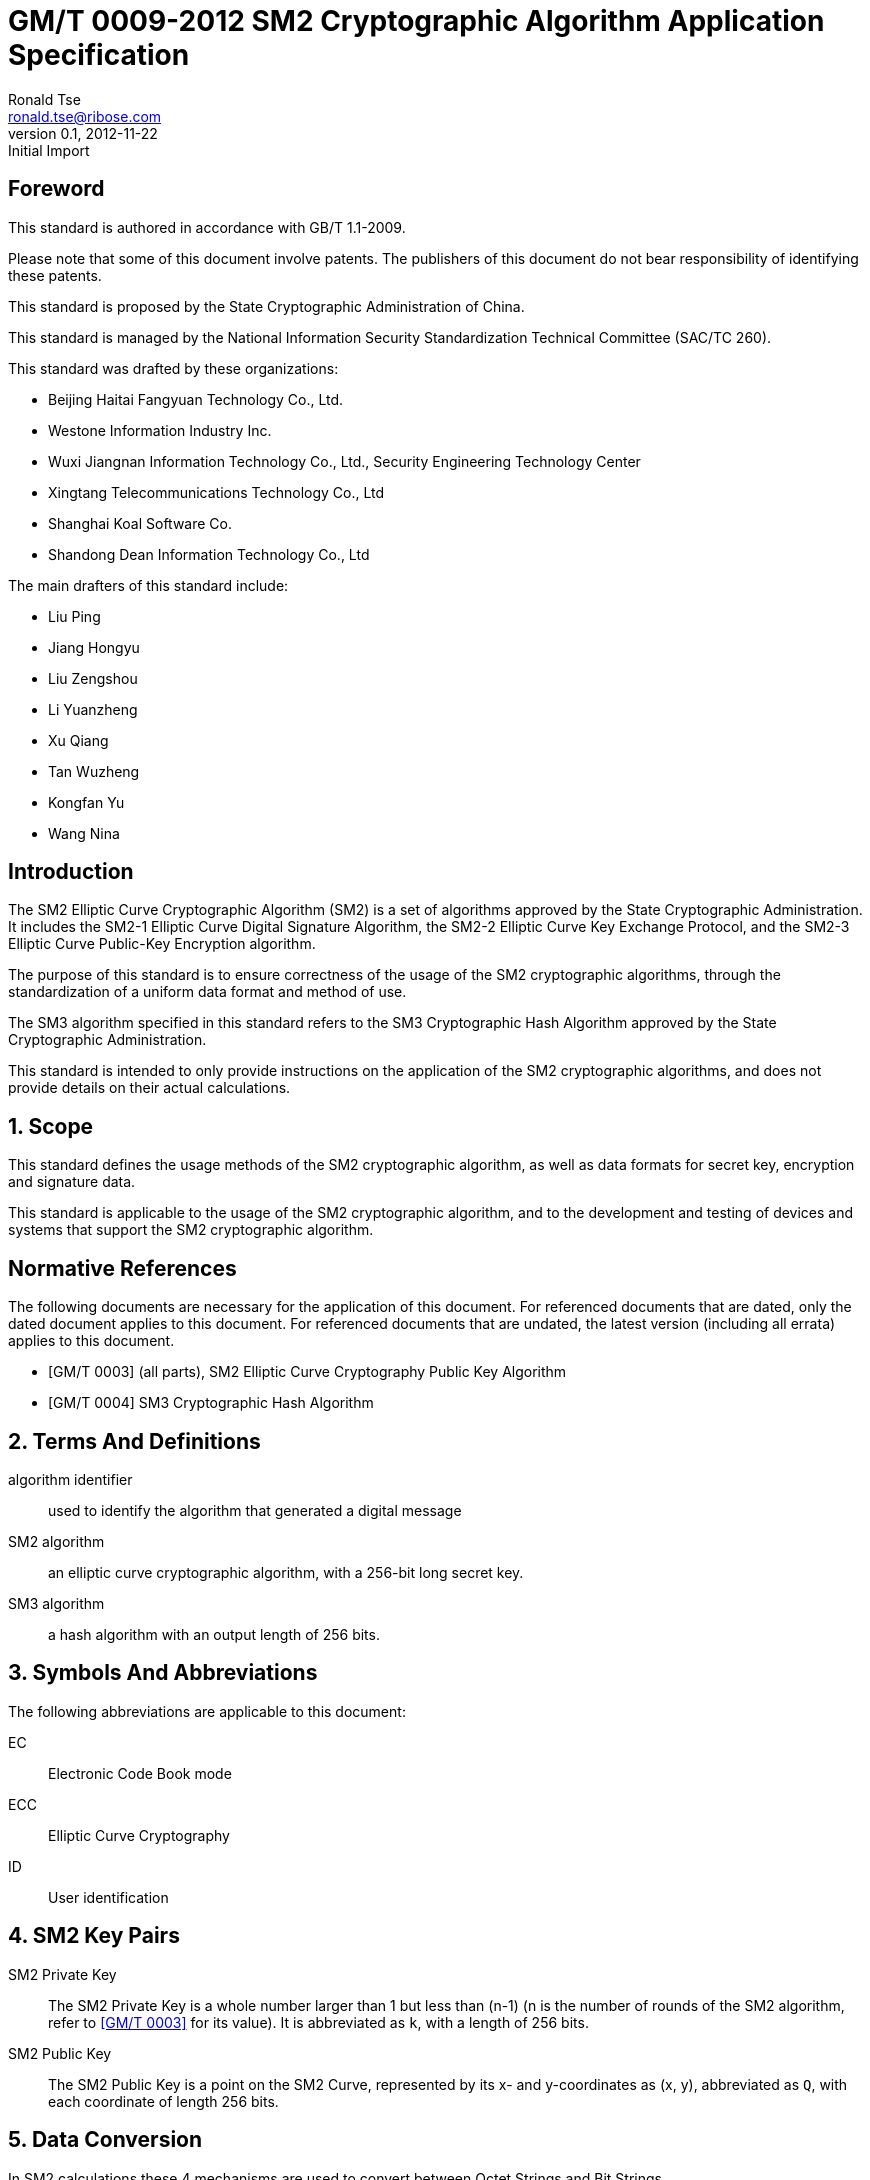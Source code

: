 = GM/T 0009-2012 SM2 Cryptographic Algorithm Application Specification
Ronald Tse <ronald.tse@ribose.com>
v0.1, February 9, 2018: Initial Import
:docnumber: 0009
:edition: 1
:revdate: 2012-11-22
:copyright-year: 2012
:language: en
:title-intro-zh: SM2密码算法使用规范
:title-intro-en: SM2 cryptography algorithm application specification
:published-date: 2012-11-22
:activated-date: 2012-11-22
:technical-committee-number: 260
:technical-committee-type: technical
:technical-committee: National Information Security Standardization Technical Committee (SAC/TC260)
:technical-committee-zh: 全国信息安全标准计算委员会（SAC/TC260）
:scope: sector
:prefix: GM
:mandate: recommended
:gb-standard-publisher-zh: 国家密码管理局
:gb-standard-publisher-en: State Administration of Cryptography
:gb-standard-proposer-zh: 国家密码管理局
:gb-standard-proposer-en: State Administration of Cryptography
:stem:

:sectnums!:

== Foreword

This standard is authored in accordance with GB/T 1.1-2009.

Please note that some of this document involve patents. The publishers of this
document do not bear responsibility of identifying these patents.

This standard is proposed by the State Cryptographic Administration of China.

This standard is managed by the National Information Security Standardization
Technical Committee (SAC/TC 260).

This standard was drafted by these organizations:

* Beijing Haitai Fangyuan Technology Co., Ltd.
* Westone Information Industry Inc.
* Wuxi Jiangnan Information Technology Co., Ltd., Security Engineering Technology Center
* Xingtang Telecommunications Technology Co., Ltd
* Shanghai Koal Software Co.
* Shandong Dean Information Technology Co., Ltd

The main drafters of this standard include:

* Liu Ping
* Jiang Hongyu
* Liu Zengshou
* Li Yuanzheng
* Xu Qiang
* Tan Wuzheng
* Kongfan Yu
* Wang Nina


== Introduction

The SM2 Elliptic Curve Cryptographic Algorithm (SM2) is a set of algorithms
approved by the State Cryptographic Administration. It includes the SM2-1
Elliptic Curve Digital Signature Algorithm, the SM2-2 Elliptic Curve Key
Exchange Protocol, and the SM2-3 Elliptic Curve Public-Key Encryption
algorithm.

The purpose of this standard is to ensure correctness of the usage of the SM2
cryptographic algorithms, through the standardization of a uniform data format
and method of use.

The SM3 algorithm specified in this standard refers to the SM3 Cryptographic
Hash Algorithm approved by the State Cryptographic Administration.

This standard is intended to only provide instructions on the application of
the SM2 cryptographic algorithms, and does not provide details on their actual
calculations.

:sectnums:

== Scope

This standard defines the usage methods of the SM2 cryptographic algorithm, as
well as data formats for secret key, encryption and signature data.

This standard is applicable to the usage of the SM2 cryptographic algorithm,
and to the development and testing of devices and systems that support the
SM2 cryptographic algorithm.


[bibliography]
== Normative References

The following documents are necessary for the application of this document. For
referenced documents that are dated, only the dated document applies to this
document. For referenced documents that are undated, the latest version
(including all errata) applies to this document.

* [[[GMT0003,GM/T 0003]]] (all parts), SM2 Elliptic Curve Cryptography Public Key Algorithm
* [[[GMT0004,GM/T 0004]]] SM3 Cryptographic Hash Algorithm


== Terms And Definitions

algorithm identifier::
  used to identify the algorithm that generated a digital message

SM2 algorithm::
  an elliptic curve cryptographic algorithm, with a 256-bit long secret key.

SM3 algorithm::
  a hash algorithm with an output length of 256 bits.


== Symbols And Abbreviations

The following abbreviations are applicable to this document:

EC::
  Electronic Code Book mode

ECC::
  Elliptic Curve Cryptography

ID::
  User identification


== SM2 Key Pairs

SM2 Private Key::
  The SM2 Private Key is a whole number larger than 1 but less than (n-1) (n is
  the number of rounds of the SM2 algorithm, refer to <<GMT0003>> for its
  value).  It is abbreviated as `k`, with a length of 256 bits.

SM2 Public Key::
  The SM2 Public Key is a point on the SM2 Curve, represented by its x- and
  y-coordinates as (x, y), abbreviated as `Q`, with each coordinate of length
  256 bits.


== Data Conversion

In SM2 calculations these 4 mechanisms are used to convert between Octet
Strings and Bit Strings.


=== Bit String to Octet String Conversion

If the bit string length is not a multiple of 8, add `0` to its left to ensure
the length is divisible by 8. Then create an octet string as below.

INPUT: Bit String stem:[B] of length stem:[b l e n]

OUTPUT: Octet String stem:[M] of length stem:[m l e n], stem:[m l e n] is the whole
number portion of stem:[(b l e n + 7)/8].

STEPS: Converting bit string stem:[B = B_0 B_1 ... B_{b l e n - 1}] to octet
string stem:[M = M_0 M_1 ... M_{m l e n - 1}], stem:[0 <= i <= m l e n - 1].

[stem]
++++
M_i = B_{b l e n-8-8(m l e n-1-i)} B_{b l e n-7-8(m l e n-1-i)} ... B_{b l e n-1-8(m l e n-1-i)}
++++

[stem]
++++
M_0 = text(the leftmost ) 8 - b l e n % 8 text( position set to ) 0 text(, the right of it is ) B_0 B_1 … B_(8 - 8(m l e n) + b l e n - 1)
++++

OUTPUT stem:[M].


=== Octet String to Bit String Conversion

Octet String to Bit String Conversion as follows:

INPUT: Octet String stem:[M] of length stem:[m l e n]

OUTPUT: Octet String stem:[B] of length stem:[b l e n = (8 times m l e n)]

STEPS: Converting octet string stem:[M = M_0 M_1 … M_(m l e n-1)] to bit string stem:[B = B_0 B_1 … B_(b l e n-1)], stem:[0 <= i <= m l e n-1].

[stem]
++++
B_(8i) B_(8i+1) … B_(8i+7) = M_i
++++

OUTPUT stem:[B].

=== Integer to Octet String Conversion

Converting an integer into an octet string, the basic method is to first
represent the integer in binary, and the output the bit string as an octet
string. This is the conversion flow.

INPUT: A non-negative stem:[x]; expected octet string length stem:[m l e n].
Where stem:[2^(8 (m l e n)) > x]

OUTPUT: Octet string stem:[M] of length stem:[m l e n]

STEPS: Convert a number stem:[x] based on stem:[2^8 = 256],
stem:[x =
x_{m l e n-1}2^(8(m l e n-1)) +
x_{m l e n-2}2^(8(m l e n-2)) +
... x_{1}2^8 + x_0] into stem:[M = M_{0}M_{1} … M_{m l e n-1}]

Given stem:[0 <= i <= m l e n–1], set:

[stem]
++++
M_{i} = x_{m l e n-1-i}
++++

OUTPUT: stem:[M]


=== Octet String to Whole Number Conversion

It is simple to convert an Octet String into a Base 256 whole number. Conversion
method below.

INPUT: Octet String stem:[M]

OUTPUT: Whole number stem:[x]

STEPS: Convert stem:[M = M_0 M_1 … M_{m l e n-1}] into whole number stem:[x].

stem:[M_i] is like a whole number within stem:[[0~255]]

[stem]
++++
x = sum_{i=0}^{m l e n-1} 2^{8(m l e n-1-i)} M_i
++++

Output stem:[x].


== Data Format

=== Secret Key Data Format

SM2 secret key data format as described in ASN.1 is:

[source]
----
SM2PrivateKey ::= INTEGER
----

SM2 public key data format as described in ASN.1 is:

[source]
----
SM2PublicKey ::= BIT STRING
----

`SM2PublicKey` is of type `BIT STRING`, content is `04 | X | Y`, within that, `X`
and `Y` specifies the x- and y-coordinates of the public key, each of 256-bits
long.

=== Encrypted Data Format

SM2 encrypted data format as described in ASN.1 is:

[source]
----
SM2Cipher ::= SEQENCE{
  XCoordinate     INTEGER,                -- x-coordinate
  YCoordinate     INTEGER,                -- y-coordinate
  HASH            OCTET STRING SIZE(32),  -- hash value
  CipherText      OCTET STRING            -- ciphertext
}
----

`HASH` is the hash value calculated from SM3, with a fixed bit length of
256-bits. `CipherText` is of same length as its plaintext.

=== Signature Data Format

SM2 signature data format as described in ASN.1 is:

[source]
----
SM2Signature ::= SEQUENCE{
  R   INTEGER,  -- first portion of signature
  S   INTEGER   -- second portion of signature
}
----

`R` and `S` are of 256 bits long.


=== Enveloped Secret Key Data Format

When transferring a SM2 secret key, the SM2 secret key should be encrypted. The
encryption method is:

. Create a symmetric secret key;

. According to the necessary calculation methods, encrypt the SM2 private key
  to obtain the private key's ciphertext. If the symmetric encryption method is a
  block cipher, utilize ECB mode;

. Utilize SM2 public key to encrypt the symmetric secret key to obtain
  symmetric secret key ciphertext;

. Put the SM2 private key ciphertext, symmetric secret key ciphertext into an
  Enveloped Key Data Format.

SM2 Enveloped Secret Key data format as described in ASN.1 is:

[source]
----
SM2EnvelopedKey ::=  SEQUENCE{
  symAlgID                AlgorithmIdentifier,  -- Symmetric Encryption Algorithm ID
  symEncryptedKey         SM2Cipher,            -- Symmetric Encryption Key encrypted by SM2 Public Key
  Sm2PublicKey            SM2PublicKey,         -- SM2 Public Key
  Sm2EncryptedPrivateKey  BIT STRING            -- SM2 Private Key Encrypted by Symmetric Encryption
}
----

== Pre-processing

=== Pre-processing 1

Pre-processing 1 is to use the signing party's identifier and signature public
key, to calculate value `Z`.
`Z` is used in pre-processing 2, which is the SM2 key negotiation.

INPUT:

* `ID`: Byte String. User Identifier.
* `Q`: `SM2PublicKey`. User Public Key.

OUTPUT:

* `Z`: Byte String. Output of Pre-processing 1.

Formula is:
[source]
----
Z = SM3(ENTL|ID|a|b|xG|yG|xA|yA)
----

Where:

* `ENTL` is a 2 byte field indicating bit-length of ID;
* `ID` is the User Identifier;
* `a`, `b` is the System Curve Parameter;
* `xG`, `yG` are the base points;
* `xA`, `yA` represents the User's Public Key.

For detailed calculations see <<GMT0003>> and <<GMT0004>>.


=== Pre-processing 2

Pre-processing 2 is the process of using value `Z` and the message to be signed,
utilize SM3 to calculate hash value `H`. Hash value `H` is used for
the calculation of SM2 digital signatures.

INPUT:

* `Z`: Byte String. Input to Pre-processing 2.
* `M`: Byte String. Message to be signed.

OUTPUT:

* `H`: Byte String. Hash Value.

Calculation:
[source]
----
H = SM3(Z|M)
----

For detailed calculations see <<GMT0003>> and <<GMT0004>>.


== Calculation Process

=== Generation of Secret Key

SM2 secret key generation is the process of using SM2 calculations to create a
pair of keys, this pair of keys include a private key and the corresponding
public key. The private key is of 256-bits long and the public key 512-bits
long.


INPUT:

* None

OUTPUT:

* `k`: `SM2PrivateKey`. SM2 Private Key.
* `Q`: `SM2PublicKey`. SM2 Public Key.

For detailed calculations see <<GMT0003>>.


=== Encryption

SM2 Encryption is to use the public key of the given key pair to perform
encryption, in order to generate ciphertext. This ciphertext can only be
decrypted by the corresponding private key.

INPUT:

* `Q`: `SM2PublicKey`. SM2 Public Key.
* `m`: Byte String. Plaintext To Be Encrypted.

OUTPUT:

* `c`: `SM2Cipher`. Ciphertext.

Where:

* Output `c` is in the format defined by Section 7.2;
* Output `c`'s `XCoordinate`, `YCoordinate` are randomly generated x- and y-coordinates;
* Output `c`'s `HASH` was calculated as `HASH = SM3( x | m | y )`, where `x`, `y` are
  `Q`'s x- and y-coordinates;

Output `c`'s CipherText is the ciphertext, its length is identical to that of
the plaintext.

For detailed calculations see <<GMT0003>> and <<GMT0004>>.


=== Decryption

SM2 Decryption means using a private key to decrypt a ciphertext encrypted by
the corresponding public key to obtain the plaintext.

INPUT:

* `d`: `SM2PrivateKey`. SM2 private key.
* `c`: `SM2Cipher`. Ciphertext.

OUTPUT:

* `m`: Byte String. Corresponding plaintext to ciphertext.

`m` is the decrypted plaintext of `SM2Cipher`, the length of plaintext is
the same as that of the input ciphertext `c`.

For detailed calculations see <<GMT0003>>.


=== Digital Signature

SM2 signature is to obtain a signature by using the result of pre-processing
2's together with the signer's private key through the signing process.

INPUT:

* `d`: `SM2PrivateKey`. Signer's Private Key.
* `H`: Byte String. Result of Pre-processing 2.

OUTPUT:

* `sign`: `SM2Signature`. Signature value.

For detailed calculations see <<GMT0003>>.


=== Signature Verification

SM2 signature verification is to verify a signature through using the result of
pre-processing 2, the signature value and the signer's public key, through a
verification process.

INPUT:

* `H`. Byte String. Result of Pre-processing 2
* `sign`. `SM2Signature`. Signature value
* `Q`. `PublicKey`. Signer's Public Key.

OUTPUT:

* `true` if "`validation passed`", `false` if "`validation failed`".

For detailed calculations see <<GMT0003>>.


=== Secret Key Negotiation

Secret key negotiation is the negotiation process between two users for the
setup of a shared secret key.

Assume the parties of negotiation are stem:[A] and stem:[B], their secret key
pairs are stem:[(d_A, Q_A)] and stem:[(d_B, Q_B)], both parties need to receive
a secret key data of stem:[k l e n] bits long.
Secret key negotiation is split into two stages.

==== Stage 1: Create A Temporary Secret Key Pair

User stem:[A]:

* Utilize the secret key generation algorithm to create temporary key pair stem:[(r_A, R_A)],
send stem:[R_A] and user stem:[A]'s user identifier stem:[ID_A] to user stem:[B].

User stem:[B]:

* Utilize the secret key generation algorithm to create temporary key pair stem:[(r_B, R_B)],
send stem:[R_B] and user stem:[B]'s user identifier stem:[ID_B] to user stem:[A].

==== Stage 2: Calculate The Shared Secret Key

User stem:[A]:

* INPUTS:

** stem:[Q_A]: `SM2PublicKey`. User stem:[A]'s public key.
** stem:[Q_B]: `SM2PublicKey`. User stem:[B]'s public key.
** stem:[R_A]: `SM2PublicKey`. User stem:[A]'s temporary public key.
** stem:[ID_A]: `OCTET STRING`. User stem:[A]'s user identifier.
** stem:[R_B]: `SM2PublicKey`. User stem:[B]'s temporary public key.
** stem:[ID_B]: `OCTET STRING`. User stem:[A]'s user identifier.
** stem:[d_A]: `SM2PrivateKey`. User stem:[A]'s private key.
** stem:[r_A]: `SM2PrivateKey`. User stem:[A]'s temporary private key.
** stem:[k l e n]: `INTEGER`. Required bit-length of shared secret key.

* OUTPUTS:

** stem:[K]: `OCTET STRING`. Secret key of stem:[k l e n] bits long.

* STEPS:

.. Use stem:[ID_A] and stem:[Q_A] as input to pre-processing 1 to obtain stem:[Z_A];
.. Use stem:[ID_B] and stem:[Q_B] as input to pre-processing 1 to obtain stem:[Z_B];
.. Use stem:[k l e n], stem:[Z_A], stem:[Z_B], stem:[d_A], stem:[r_A],
  stem:[R_A], stem:[Q_B], stem:[R_B] as input to calculate stem:[K].


User stem:[B]:

* INPUTS:

** stem:[Q_B]: `SM2PublicKey`. User stem:[B]'s public key.
** stem:[Q_A]: `SM2PublicKey`. User stem:[A]'s public key.
** stem:[R_B]: `SM2PublicKey`. User stem:[B]'s temporary public key.
** stem:[ID_B]: `OCTET STRING`. User stem:[A]'s user identifier.
** stem:[R_A]: `SM2PublicKey`. User stem:[A]'s temporary public key.
** stem:[ID_A]: `OCTET STRING`. User stem:[A]'s user identifier.
** stem:[d_B]: `SM2PrivateKey`. User stem:[B]'s private key.
** stem:[r_B]: `SM2PrivateKey`. User stem:[B]'s temporary private key.
** stem:[k l e n]: `INTEGER`. Required bit-length of shared secret key.

* OUTPUTS:

** stem:[K]: `OCTET STRING`. Secret key of stem:[k l e n] bits long.

* STEPS:

.. Use stem:[ID_A] and stem:[Q_A] as input to pre-processing 1 to obtain stem:[Z_A];
.. Use stem:[ID_B] and stem:[Q_B] as input to pre-processing 1 to obtain stem:[Z_B];
.. Use stem:[k l e n], stem:[Z_A], stem:[Z_B], stem:[d_A], stem:[r_A],
  stem:[R_A], stem:[Q_B], stem:[R_B] as input to calculate stem:[K].

For detailed calculations see <<GMT0003>> and <<GMT0004>>.


== Default Value For User Identifier `ID`

Without pre-agreement, the user identifier `ID` should have length of 16 bytes,
with the default value from left to right as the following
(the ASCII hexadecimal representation of string `1234567812345678`):

[source]
----
0x31 0x32 0x33 0x34 0x35 0x36 0x37 0x38 0x31 0x32 0x33 0x34 0x35 0x36 0x37 0x38
----

[bibliography]
== Reference documents